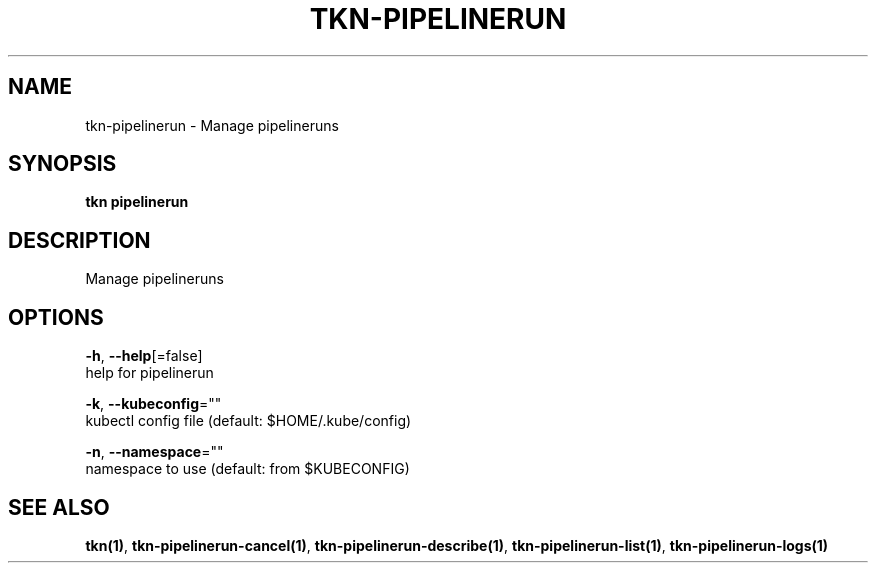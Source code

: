 .TH "TKN\-PIPELINERUN" "1" "Aug 2019" "Auto generated by spf13/cobra" "" 
.nh
.ad l


.SH NAME
.PP
tkn\-pipelinerun \- Manage pipelineruns


.SH SYNOPSIS
.PP
\fBtkn pipelinerun\fP


.SH DESCRIPTION
.PP
Manage pipelineruns


.SH OPTIONS
.PP
\fB\-h\fP, \fB\-\-help\fP[=false]
    help for pipelinerun

.PP
\fB\-k\fP, \fB\-\-kubeconfig\fP=""
    kubectl config file (default: $HOME/.kube/config)

.PP
\fB\-n\fP, \fB\-\-namespace\fP=""
    namespace to use (default: from $KUBECONFIG)


.SH SEE ALSO
.PP
\fBtkn(1)\fP, \fBtkn\-pipelinerun\-cancel(1)\fP, \fBtkn\-pipelinerun\-describe(1)\fP, \fBtkn\-pipelinerun\-list(1)\fP, \fBtkn\-pipelinerun\-logs(1)\fP
